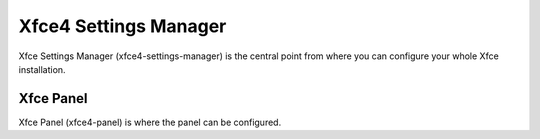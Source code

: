 Xfce4 Settings Manager
======================

Xfce Settings Manager (xfce4-settings-manager) is the central point from where you can configure your whole Xfce installation.


Xfce Panel
----------

Xfce Panel (xfce4-panel) is where the panel can be configured.

